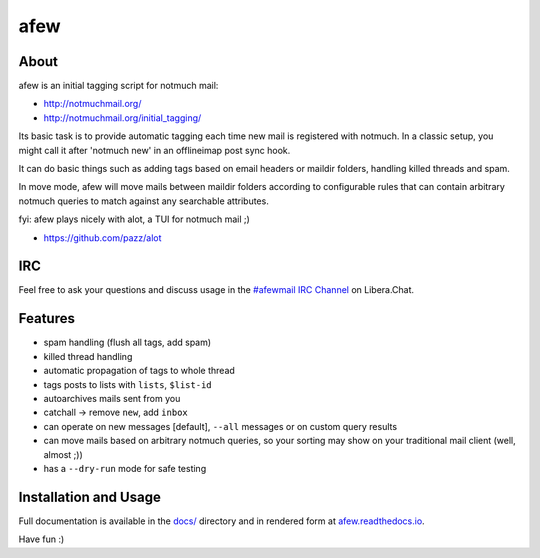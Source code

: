 ====
afew
====

|GithubTag| |CI Status|

About
-----

afew is an initial tagging script for notmuch mail:

* http://notmuchmail.org/
* http://notmuchmail.org/initial_tagging/

Its basic task is to provide automatic tagging each time new mail is registered
with notmuch. In a classic setup, you might call it after 'notmuch new' in an
offlineimap post sync hook.

It can do basic things such as adding tags based on email headers or maildir
folders, handling killed threads and spam.

In move mode, afew will move mails between maildir folders according to
configurable rules that can contain arbitrary notmuch queries to match against
any searchable attributes.

fyi: afew plays nicely with alot, a TUI for notmuch mail ;)

* https://github.com/pazz/alot



IRC
---

Feel free to ask your questions and discuss usage in the `#afewmail IRC Channel`_ on Libera.Chat.

.. _#afewmail IRC Channel: http://web.libera.chat/?channels=#afewmail


Features
--------

* spam handling (flush all tags, add spam)
* killed thread handling
* automatic propagation of tags to whole thread
* tags posts to lists with ``lists``, ``$list-id``
* autoarchives mails sent from you
* catchall -> remove ``new``, add ``inbox``
* can operate on new messages [default], ``--all`` messages or on custom
  query results
* can move mails based on arbitrary notmuch queries, so your sorting
  may show on your traditional mail client (well, almost ;))
* has a ``--dry-run`` mode for safe testing



Installation and Usage
----------------------

Full documentation is available in the `docs/`_ directory and in
rendered form at afew.readthedocs.io_.

.. _afew.readthedocs.io: https://afew.readthedocs.io/en/latest/
.. _docs/: docs/

Have fun :)


.. |GithubTag| image:: https://img.shields.io/github/tag/afewmail/afew.svg
    :target: https://github.com/afewmail/afew/releases
.. |CI Status| image:: https://github.com/afewmail/afew/workflows/CI/badge.svg
    :target: https://github.com/afewmail/afew/actions

